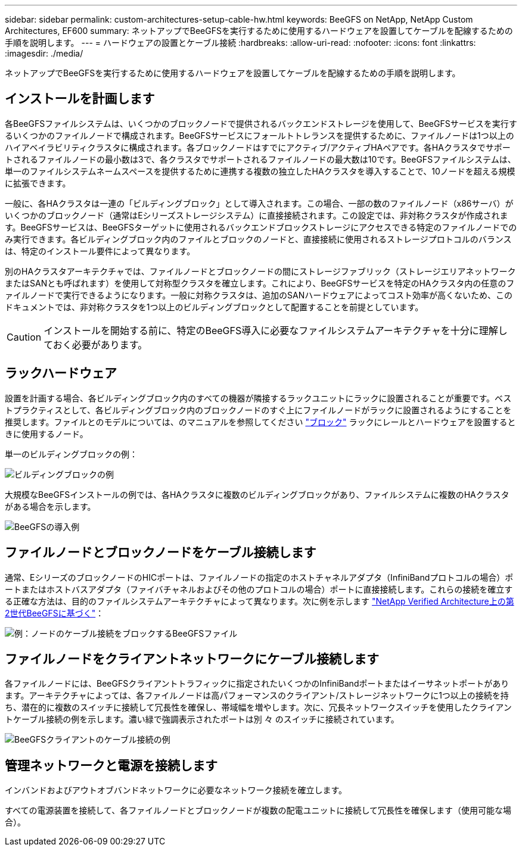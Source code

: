 ---
sidebar: sidebar 
permalink: custom-architectures-setup-cable-hw.html 
keywords: BeeGFS on NetApp, NetApp Custom Architectures, EF600 
summary: ネットアップでBeeGFSを実行するために使用するハードウェアを設置してケーブルを配線するための手順を説明します。 
---
= ハードウェアの設置とケーブル接続
:hardbreaks:
:allow-uri-read: 
:nofooter: 
:icons: font
:linkattrs: 
:imagesdir: ./media/


[role="lead"]
ネットアップでBeeGFSを実行するために使用するハードウェアを設置してケーブルを配線するための手順を説明します。



== インストールを計画します

各BeeGFSファイルシステムは、いくつかのブロックノードで提供されるバックエンドストレージを使用して、BeeGFSサービスを実行するいくつかのファイルノードで構成されます。BeeGFSサービスにフォールトトレランスを提供するために、ファイルノードは1つ以上のハイアベイラビリティクラスタに構成されます。各ブロックノードはすでにアクティブ/アクティブHAペアです。各HAクラスタでサポートされるファイルノードの最小数は3で、各クラスタでサポートされるファイルノードの最大数は10です。BeeGFSファイルシステムは、単一のファイルシステムネームスペースを提供するために連携する複数の独立したHAクラスタを導入することで、10ノードを超える規模に拡張できます。

一般に、各HAクラスタは一連の「ビルディングブロック」として導入されます。この場合、一部の数のファイルノード（x86サーバ）がいくつかのブロックノード（通常はEシリーズストレージシステム）に直接接続されます。この設定では、非対称クラスタが作成されます。BeeGFSサービスは、BeeGFSターゲットに使用されるバックエンドブロックストレージにアクセスできる特定のファイルノードでのみ実行できます。各ビルディングブロック内のファイルとブロックのノードと、直接接続に使用されるストレージプロトコルのバランスは、特定のインストール要件によって異なります。

別のHAクラスタアーキテクチャでは、ファイルノードとブロックノードの間にストレージファブリック（ストレージエリアネットワークまたはSANとも呼ばれます）を使用して対称型クラスタを確立します。これにより、BeeGFSサービスを特定のHAクラスタ内の任意のファイルノードで実行できるようになります。一般に対称クラスタは、追加のSANハードウェアによってコスト効率が高くないため、このドキュメントでは、非対称クラスタを1つ以上のビルディングブロックとして配置することを前提としています。


CAUTION: インストールを開始する前に、特定のBeeGFS導入に必要なファイルシステムアーキテクチャを十分に理解しておく必要があります。



== ラックハードウェア

設置を計画する場合、各ビルディングブロック内のすべての機器が隣接するラックユニットにラックに設置されることが重要です。ベストプラクティスとして、各ビルディングブロック内のブロックノードのすぐ上にファイルノードがラックに設置されるようにすることを推奨します。ファイルとのモデルについては、のマニュアルを参照してください link:https://docs.netapp.com/us-en/e-series/getting-started/getup-run-concept.html["ブロック"^] ラックにレールとハードウェアを設置するときに使用するノード。

単一のビルディングブロックの例：

image:../media/buildingblock.png["ビルディングブロックの例"]

大規模なBeeGFSインストールの例では、各HAクラスタに複数のビルディングブロックがあり、ファイルシステムに複数のHAクラスタがある場合を示します。

image:../media/beegfs-design-image3-small.png["BeeGFSの導入例"]



== ファイルノードとブロックノードをケーブル接続します

通常、EシリーズのブロックノードのHICポートは、ファイルノードの指定のホストチャネルアダプタ（InfiniBandプロトコルの場合）ポートまたはホストバスアダプタ（ファイバチャネルおよびその他のプロトコルの場合）ポートに直接接続します。これらの接続を確立する正確な方法は、目的のファイルシステムアーキテクチャによって異なります。次に例を示します link:beegfs-design-hardware-architecture.html["NetApp Verified Architecture上の第2世代BeeGFSに基づく"^]：

image:./directattachcable.png["例：ノードのケーブル接続をブロックするBeeGFSファイル"]



== ファイルノードをクライアントネットワークにケーブル接続します

各ファイルノードには、BeeGFSクライアントトラフィックに指定されたいくつかのInfiniBandポートまたはイーサネットポートがあります。アーキテクチャによっては、各ファイルノードは高パフォーマンスのクライアント/ストレージネットワークに1つ以上の接続を持ち、潜在的に複数のスイッチに接続して冗長性を確保し、帯域幅を増やします。次に、冗長ネットワークスイッチを使用したクライアントケーブル接続の例を示します。濃い緑で強調表示されたポートは別 々 のスイッチに接続されています。

image:./networkcable.png["BeeGFSクライアントのケーブル接続の例"]



== 管理ネットワークと電源を接続します

インバンドおよびアウトオブバンドネットワークに必要なネットワーク接続を確立します。

すべての電源装置を接続して、各ファイルノードとブロックノードが複数の配電ユニットに接続して冗長性を確保します（使用可能な場合）。
